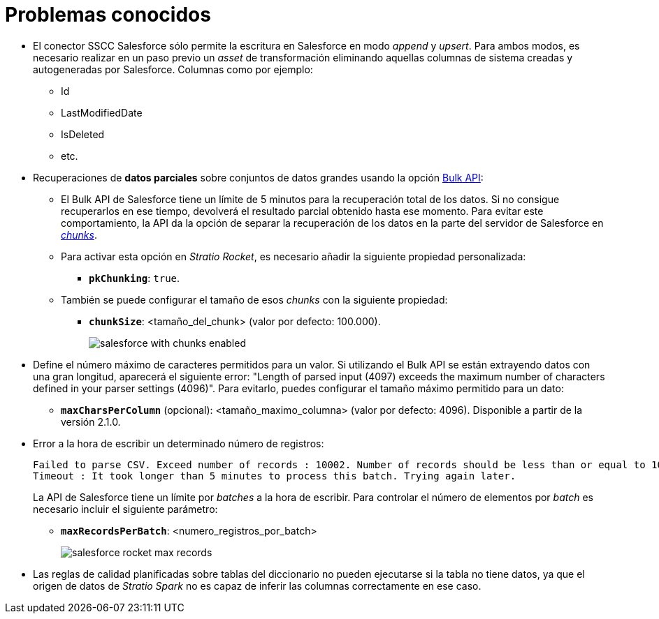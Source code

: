 = Problemas conocidos

* El conector SSCC Salesforce sólo permite la escritura en Salesforce en modo _append_ y _upsert_. Para ambos modos, es necesario realizar en un paso previo un _asset_ de transformación eliminando aquellas columnas de sistema creadas y autogeneradas por Salesforce. Columnas como por ejemplo:
** Id
** LastModifiedDate
** IsDeleted
** etc.

* Recuperaciones de *datos parciales* sobre conjuntos de datos grandes usando la opción https://developer.salesforce.com/docs/atlas.en-us.api_asynch.meta/api_asynch/api_asynch_introduction_bulk_api.htm[Bulk API]:
** El Bulk API de Salesforce tiene un límite de 5 minutos para la recuperación total de los datos. Si no consigue recuperarlos en ese tiempo, devolverá el resultado parcial obtenido hasta ese momento. Para evitar este comportamiento, la API da la opción de separar la recuperación de los datos en la parte del servidor de Salesforce en https://developer.salesforce.com/docs/atlas.en-us.api_asynch.meta/api_asynch/asynch_api_code_curl_walkthrough_pk_chunking.htm[_chunks_].
** Para activar esta opción en _Stratio Rocket_, es necesario añadir la siguiente propiedad personalizada:
*** *`pkChunking`*: `true`.
** También se puede configurar el tamaño de esos _chunks_ con la siguiente propiedad:
*** *`chunkSize`*: <tamaño_del_chunk> (valor por defecto: 100.000).
+
image::salesforce-with-chunks-enabled.png[]

* Define el número máximo de caracteres permitidos para un valor. Si utilizando el Bulk API se están extrayendo datos con una gran longitud, aparecerá el siguiente error: "Length of parsed input (4097) exceeds the maximum number of characters defined in your parser settings (4096)". Para evitarlo, puedes configurar el tamaño máximo permitido para un dato:
** *`maxCharsPerColumn`* (opcional): <tamaño_maximo_columna> (valor por defecto: 4096). Disponible a partir de la versión 2.1.0.

* Error a la hora de escribir un determinado número de registros:
+
[source,bash]
----
Failed to parse CSV. Exceed number of records : 10002. Number of records should be less than or equal to 10001;
Timeout : It took longer than 5 minutes to process this batch. Trying again later.
----
+
La API de Salesforce tiene un límite por _batches_ a la hora de escribir. Para controlar el número de elementos por _batch_ es necesario incluir el siguiente parámetro:
+
** *`maxRecordsPerBatch`*: <numero_registros_por_batch>
+
image::salesforce-rocket-max-records.png[]

* Las reglas de calidad planificadas sobre tablas del diccionario no pueden ejecutarse si la tabla no tiene datos, ya que el origen de datos de _Stratio Spark_ no es capaz de inferir las columnas correctamente en ese caso.
